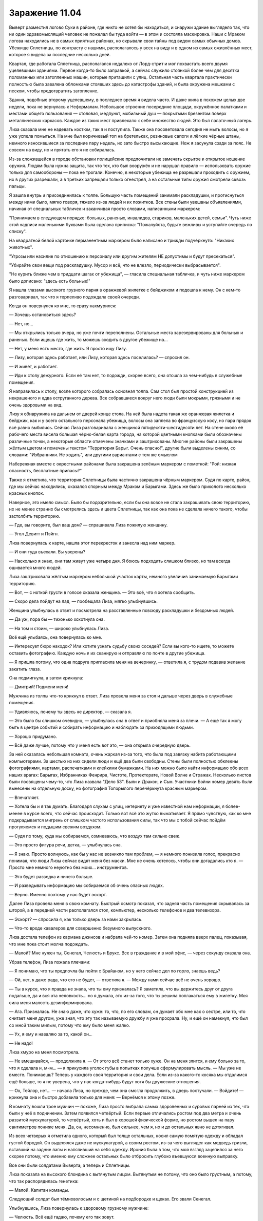 ﻿Заражение 11.04
#################




Выверт разместил логово Суки в районе, где никто не хотел бы находиться, и снаружи здание выглядело так, что ни один здравомыслящий человек не пожелал бы туда войти — в этом и состояла маскировка. Наши с Мраком логова находились не в самых приятных районах, но скрывали свои тайны под видом самых обычных домов. Убежище Сплетницы, по контрасту с нашими, располагалось у всех на виду и в одном из самых оживлённых мест, которое я видела за последние несколько дней.

Квартал, где работала Сплетница, располагался недалеко от Лорд-стрит и мог похвастать всего двумя уцелевшими зданиями. Первое когда-то было заправкой, а сейчас служило стоянкой более чем для десятка поломанных или затопленных машин, которые притащили с улиц. Остальная часть квартала практически полностью была завалена обломками стоявших здесь до катастрофы зданий, и была окружена мешками с песком, чтобы предотвратить затопление.

Здания, подобные второму уцелевшему, в последнее время я видела часто. И даже жила в похожем целых две недели, пока не вернулась к Неформалам. Небольшое строение посередине площади, окружённое палатками и местами общего пользования — столовая, медпункт, мобильный душ — покрытыми брезентом поверх металлических каркасов. Каждое из таких мест привлекало к себе множество людей. Это был палаточный лагерь.

Лиза сказала мне не надевать костюм, так я и поступила. Также она посоветовала сегодня не мыть волосы, но я уже успела помыться. На мне был коричневый топ на бретельках, резиновые сапоги и лёгкие чёрные штаны, немного износившиеся за последние пару недель, но зато быстро высыхающие. Нож я засунула сзади за пояс. Не совсем на виду, но и прятать его я не собиралась.

Из-за сложившейся в городе обстановки полицейские предпочитали не замечать скрытое и открытое ношение оружия. Людям была нужна защита, так что тех, кто был вооружён и не нарушал правило — использовать оружие только для самообороны — пока не трогали. Конечно, в некоторые убежища не разрешали проходить с оружием, но в других разрешали, а в третьих запрещали только огнестрел, а на остальные типы оружия смотрели сквозь пальцы.

Я зашла внутрь и присоединилась к толпе. Большую часть помещений занимали раскладушки, и протиснуться между ними было, мягко говоря, тяжело из-за людей и их пожитков. Все стены были увешаны объявлениями, начиная от специальных табличек и заканчивая просто словами, написанными маркером:

"Принимаем в следующем порядке: больных, раненых, инвалидов, стариков, маленьких детей, семьи". Чуть ниже этой надписи маленькими буквами была сделана приписка: "Пожалуйста, будьте вежливы и уступайте очередь по списку".

На квадратной белой картонке перманентным маркером было написано и трижды подчёркнуто: "Никаких животных".

"Угрозы или насилие по отношению к персоналу или другим жителям НЕ допустимы и будут пресекаться".

"Убирайте свои вещи под раскладушку. Мусор и всё, что не влезло, периодически выбрасывается".

"Не курить ближе чем в тридцати шагах от убежища", — гласила специальная табличка, и чуть ниже маркером было дописано: "здесь есть больные!"

Я нашла глазами высокого грузного парня в оранжевой жилетке с бейджиком и подошла к нему. Он с кем-то разговаривал, так что я терпеливо подождала своей очереди.

Когда он повернулся ко мне, то сразу нахмурился:

— Хочешь остановиться здесь?

— Нет, но...

— Мы открылись только вчера, но уже почти переполнены. Остальные места зарезервированы для больных и раненых. Если ищешь где жить, то можешь сходить в другое убежище на...

— Нет, у меня есть место, где жить. Я просто ищу Лизу.

— Лизу, которая здесь работает, или Лизу, которая здесь поселилась? — спросил он.

— И живёт, и работает.

— Иди к столу дежурного. Если её там нет, то подожди, скорее всего, она отошла за чем-нибудь в служебные помещения.

Я направилась к столу, возле которого собралась основная толпа. Сам стол был простой конструкцией из некрашеного и едва оструганного дерева. Все собравшиеся вокруг него люди были мокрыми, грязными и не очень здоровыми на вид.

Лизу я обнаружила на дальнем от дверей конце стола. На ней была надета такая же оранжевая жилетка и бейджик, как и у всего остального персонала убежища, волосы она заплела во французскую косу, но пара прядок всё равно выбились. Сейчас Лиза разговаривала с женщиной пятидесяти-шестидесяти лет. На стене около её рабочего места висела большая чёрно-белая карта города, на которой цветными кнопками были обозначены различные точки, а некоторые области отмечены значками и заштрихованы. Многие районы были закрашены жёлтым цветом и помечены текстом "Территория Барыг. Очень опасно!", другие были выделены синим, со словами: "Избранники. Не ходить", или другими вариантами с тем же смыслом

Набережная вместе с окрестными районами была закрашена зелёным маркером с пометкой: "Рой: низкая опасность, бесплатные припасы?"

Также я отметила, что территория Сплетницы была частично закрашена чёрным маркером. Судя по карте, район, где мы сейчас находились, оказался спорным между Мраком и Барыгами. Здесь же было приколото несколько красных кнопок.

Наверное, это имело смысл. Было бы подозрительно, если бы она вовсе не стала закрашивать свою территорию, но не менее странно бы смотрелись здесь и цвета Сплетницы, так как она пока не сделала ничего такого, чтобы застолбить территорию.

— Где, вы говорите, был ваш дом? — спрашивала Лиза пожилую женщину.

— Угол Девитт и Пэйгн.

Лиза повернулась к карте, нашла этот перекресток и занесла над ним маркер.

— И они туда въехали. Вы уверены?

— Насколько я знаю, они там живут уже четыре дня. Я боюсь подходить слишком близко, но там всегда ошивается много людей.

Лиза заштриховала жёлтым маркером небольшой участок карты, немного увеличив занимаемую Барыгами территорию.

— Вот, — с ноткой грусти в голосе сказала женщина. — Это всё, что я хотела сообщить.

— Скоро дела пойдут на лад, — пообещала Лиза, мягко улыбнувшись.

Женщина улыбнулась в ответ и посмотрела на расставленные повсюду раскладушки и бездомных людей.

— Да уж, пора бы — тихонько хохотнула она.

— На том и стоим, — широко улыбнулась Лиза.

Всё ещё улыбаясь, она повернулась ко мне.

— Интересует бюро находок? Или хотите узнать судьбу своих соседей? Если вы кого-то ищете, то можете оставить фотографию. Каждую ночь я их сканирую и отправляю по почте в другие убежища.

— Я пришла потому, что одна подруга пригласила меня на вечеринку, — ответила я, с трудом подавив желание закатить глаза.

Она подмигнула, а затем крикнула:

— Дмитрий! Подмени меня!

Мужчина из толпы что-то крикнул в ответ. Лиза провела меня за стол и дальше через дверь в служебные помещения.

— Удивляюсь, почему ты здесь не директор, — сказала я.

— Это было бы слишком очевидно, — улыбнулась она в ответ и приобняла меня за плечи. — А ещё так я могу быть в центре событий и собирать информацию и наблюдать за приходящими людьми.

— Хорошо придумано.

— Всё даже лучше, потому что у меня есть вот это, — она открыла очередную дверь.

За ней оказалась небольшая комната, очень жаркая из-за того, что была под завязку набита работающими компьютерами. За шестью из них сидели люди и ещё два были свободны. Стены были полностью обклеены фотографиями, картами, распечатками и клейкими бумажками. На них можно было найти информацию обо всех наших врагах: Барыгах, Избранниках Фенрира, Чистоте, Протекторате, Новой Волне и Стражах. Несколько листов были посвящены чему-то, что Лиза назвала "Дело 53". Были и Дракон, и Сын. Участники Бойни номер девять были вынесены на отдельную доску, но фотография Топорылого перечёркнута красным маркером.

— Впечатляет.

— Хотела бы и я так думать. Благодаря слухам с улиц, интернету и уже известной нам информации, я более-менее в курсе всего, что сейчас происходит. Только вот всё это жутко выматывает. Я прямо чувствую, как ко мне подкрадывается мигрень от слишком частого использования силы, так что мы с тобой сейчас пойдём прогуляемся и подышим свежим воздухом.

— Судя по тому, куда мы собираемся, сомневаюсь, что воздух там сильно свеж.

— Это просто фигура речи, детка, — улыбнулась она.

— Я знаю. Просто волнуюсь, как бы у нас не возникло там проблем, — я немного понизила голос, прекрасно понимая, что люди Лизы сейчас видят меня без маски. Мне не очень хотелось, чтобы они догадались кто я. — Просто мне немного неуютно без моих… инструментов.

— Это будет разведка и ничего больше.

— И разведывать информацию мы собираемся об очень опасных людях.

— Верно. Именно поэтому у нас будет эскорт.

Далее Лиза провела меня в свою комнату. Быстрый осмотр показал, что задняя часть помещения скрывалась за шторой, а в передней части располагался стол, компьютер, несколько телефонов и два телевизора.

— Эскорт? — спросила я, как только дверь за нами закрылась.

— Что-то вроде кавалеров для совершенно безумного выпускного.

Лиза достала телефон из кармана джинсов и набрала чей-то номер. Затем она подняла вверх палец, показывая, что мне пока стоит молча подождать.

— Малой? Мне нужен ты, Сенегал, Челюсть и Брукс. Все в гражданке и в мой офис, — через секунду сказала она.

Убрав телефон, Лиза пожала плечами:

— Я понимаю, что ты предпочла бы пойти с Брайаном, но у него сейчас дел по горло, знаешь ведь?

— Ой, нет, я даже рада, что его не будет, — ответила я. — Между нами сейчас всё не очень хорошо.

— Ты в курсе, что я правда не знала, что ты ему призналась? Я заметила, что вы держитесь друг от друга подальше, да и вся эта неловкость… но я думала, это из-за того, что ты решила поплакаться ему в жилетку. Моя сила меня малость дезинформировала.

— Ага. Призналась. Не знаю даже, что хуже: то, что, по его словам, он думает обо мне как о сестре, или то, что считает меня другом, уже зная, что эту так называемую дружбу я уже просрала. Ну, и ещё он намекнул, что был со мной таким милым, потому что ему было меня жалко.

— Ух, я ему и наваляю за то, какой он...

— Не надо!

Лиза хмуро на меня посмотрела.

— Не вмешивайся, — продолжила я. — От этого всё станет только хуже. Он на меня злится, и ему больно за то, что я сделала и, м-м… — я прикусила уголок губы в попытках получше сформулировать мысль. — Мы уже не вместе. Понимаешь? Теперь у каждого своя территория и свои дела. Если из-за какого-то косяка мы отдалимся ещё больше, то я не уверена, что у нас когда-нибудь будут хотя бы дружеские отношения.

— Ох, Тейлор, нет... — начала Лиза, но прежде, чем она смогла продолжить, в дверь постучали. — Войдите! — крикнула она и быстро добавила только для меня: — Вернёмся к этому позже.

В комнату вошли трое мужчин — похоже, Лиза просто выбрала самых здоровенных и суровых парней из тех, что были у неё в подчинении. Затем появился четвёртый. Если первые отличались ростом под два метра и очень развитой мускулатурой, то четвёртый, хоть и был в хорошей физической форме, но ростом вышел на пару сантиметров пониже меня. Да, он, несомненно, был сильнее, чем я, но и до остальных явно не дотягивал.

Из всех четверых я отметила одного, который был толще остальных, носил самую помятую одежду и обладал густой бородой. Он выделялся даже не мускулатурой, а своим ростом, из-за чего выглядел как медведь гризли, вставший на задние лапы и напяливший на себя одежду. Ирония была в том, что мой взгляд зацепился за него скорее потому, что именно ему сложнее остальных было отбросить глубоко въевшуюся военную выправку.

Все они были солдатами Выверта, а теперь и Сплетницы.

Лиза показала на высокого блондина с вытянутым лицом. Вытянутым не потому, что оно было грустным, а потому, что так распорядилась генетика:

— Малой. Капитан команды.

Следующий солдат был тёмноволосым и с щетиной на подбородке и щеках. Его звали Сенегал.

Улыбнувшись, Лиза повернулась к здоровому грузному мужчине:

— Челюсть. Всё ещё гадаю, почему его так зовут.

— Без комментариев, — гулким голосом ответил тот.

Остался только тот, что был ниже всех:

— Брукс, — представила его Лиза. — Наш полевой медик. Надеюсь, сегодня он нам не понадобится. Бывший воздушный десантник, ловко обращается с компьютерами и средствами радиосвязи. Ну и стреляет хорошо.

Челюсть согласно кивнул.

— Эти четверо будут нашими телохранителями, дополнительными глазами и руками на время этого небольшого дельца. Будем притворяться влюблёнными парочками, — широко улыбнулась Лиза.

— Парочками? Четверо парней и только две девушки? — голос Брукса был с явным певучим акцентом, но я так и не смогла понять, откуда он родом.

— Малой пойдёт со мной, Сенегал с моей подругой. И… — она взяла руку Челюсти и положила её на плечо Бруксу. — У тебя тоже есть пара.

Челюсть заржал, а Брукс покраснел от гнева.

— Что за хуйня? — прорычал он.

— Тихо, — сказал Малой. Он не повышал голоса и не менял интонацию, но я заметила, что Брукс дернулся, как от удара.

— Я могла бы позвать Притт, — признала Лиза, — но, как по мне, чем больше парней будет в группе, тем лучше. У нас нехилые шансы попасть в драку, а, зная Барыг, можно сказать, что с мужчинами они считаются больше. Все готовы? — посмотрела она на телефон. — Вечеринка скоро начнётся, так что нам пора.

Лиза сняла оранжевую жилетку и бейджик, после чего подошла к своему столу и достала из него несколько цветных браслетов. Надев один из них на левую руку, она передала ещё два Малому. В результате у неё на руке красовался жёлтый браслет, у Малого жёлтый и чёрный.

После такой подготовки Лиза повела нас к выходу из убежища, отсалютовав по пути своему "начальнику", сидевшему за столом дежурного. Дальше мы пошли одной компанией. Когда мы отошли от убежища на один квартал, Сенегал положил руку мне на плечо и притянул к себе.

Испытывая неудобство от такого контакта, я посмотрела на него, и мне не сильно понравилось увиденное. Похожий взгляд я время от времени видела на лице Суки. Взгляд животного, сидящего в каждом из нас с тех времён, как люди научились ходить на двух ногах. Животное внутри Сенегала, как и у Суки, было злобным. Разница лишь в том, что он гораздо лучше притворялся нормальным, и само животное у него не было сердитым. Оно было голодным.

Сенегал вежливо улыбался и просто держал меня, не делая больше никаких поползновений. Вот только было в его поведении нечто такое, говорящее, что его совершенно не беспокоит тот факт, что он, тридцатилетний мужик, приобнял девушку — подростка. Скорее наоборот.

— Руки прочь, — сама я не пыталась вырваться, я понимала, что если он воспротивится и освободиться мне не удастся, то это лишь упрочит его превосходство.

Он даже не пошевелился:

— Здесь приказы отдаёт твоя подруга, и она сказала, что мы парочка. Пока я не услышу обратного...

— Прекращай, Сенегал, — приказала Лиза.

Тот немного отступил, приподняв руки в невинном жесте. На лице у него всё ещё была приклеена фальшивая улыбка. Знала бы я, что она не настоящая, если бы не общалась с Сукой? Или бы я просто посчитала его слегка неуклюжим парнем с плохим пониманием чужого личного пространства?

Предположительно, все бойцы Выверта раньше были солдатами. Чутьё подсказывало мне, что Сенегал не дотянул лямку, или как там это называлось. Я не могла представить, чтобы он сам оставил армию, исходя из того, что видела. Скорее всего, его выгнали со службы.

— Идите пока вперёд, — приказала Лиза. — Я хочу перекинуться с ней парой слов.

— Кто она вообще такая? — спросил Брукс. — Насколько я вижу, она просто балласт.

— Для её пребывания с нами есть веская причина, — твёрдым голосом ответила Лиза. — Этого для тебя должно быть достаточно.

— Но...

— Брукс, — перебил его Малой, — вперёд.

Мы подождали, пока они немного отойдут.

— Не похоже, что у тебя всё налажено в команде, — пробормотала я.

— Я бы уже заявила права на свою территорию, если бы мне не приходилось собачиться чуть ли не с каждым.

— Почему ты поставила со мной Сенегала?

Лиза нахмурилась. Остальные отошли достаточно далеко, чтобы больше нас не слышать, так что она тоже медленно пошла вперёд. Я к ней присоединилась.

— Логистика, — объяснила Лиза. — Сейчас мне нужен Малой, чтобы обсудить с ним долговременные планы и наладить взаимопонимание.

Я кивнула. По этому пункту спорить было не о чем.

— С Сенегалом и Бруксом проблемы. Они довольно сильно сдружились, а Брукс такой человек, что легко поддаётся влиянию своих приятелей. Сам он хороший и полезный, только вот он хочет быть таким, как Сенегал, но он не настолько крут, чтобы выходить как тот сухим из воды, хоть и достаточно умён, чтобы понимать, что Сенегал из себя представляет. И в результате мы получаем придурка, который может быть опасен, если что-то пойдёт не так. Я хочу держать их порознь, так что я не могла поставить тебя с Челюстью. И было бы гораздо хуже, если бы я отправила с тобой Брукса. По многим причинам.

— Хорошо, но есть же и другие?

— Притт и Дмитрий. Дмитрий заместитель командира команды, и он единственный, кроме Малого, кому я могу доверить убежище и всё, что там происходит. Ну, наши дела. Притт хороша, и она довольно умелая, но в то же время излишне крутая. Ну, знаешь, как некоторые женщины, работающие в мужских профессиях. Управляющие, высококлассные адвокаты, офицеры полиции…

— И солдаты. Да.

— Да. Пытаются компенсировать то, что они женщины. Так и от Притт будет больше проблем, чем пользы, если оставить её без присмотра. Да и я уже объясняла, почему ей не стоит быть сейчас с нами. Пока среди нас парней больше чем девушек, мы меньше похожи на потенциальных жертв.

— Хорошо.

— Иди с Сенегалом. Блин, если тебе с ним некомфортно, то помни, что на вечеринках у Барыг не все находятся по своей воле. Мы так даже меньше будем выделяться, если тебя от него будет воротить.

Я скрестила руки на груди и тряхнула плечами, пытаясь стереть ощущения от руки Сенегала.

— Я не хочу выказывать слабость перед такими как он. Напоминает школу.

— Подыграй немного, и я сделаю так, чтобы больше ты с ним никогда не виделась. Он нам нужен только лишь для этого дела. Один его вид способен пугать людей, причём подсознательно. Пока с нами Челюсть и он, мы вполне можем сойти за Барыг.

— Хорошо, — ответила я, засунув руки в карманы.

— Расскажешь, как прошёл захват территории?

Я подробно поведала ей о разыгранном мною представлении, стычке с Барыгой, пытавшемся меня порезать, разговоре с Батареей и последующем возвращении в логово, из которого я расправилась с остальными врагами.

— Проблема в том, что радиус действия моих способностей примерно двести пятьдесят метров, а территория, которую я контролирую, значительно больше, и из-за этого я могу следить только за её частью. И всё это меня жутко нервирует, я ведь знаю, что мне удавалось доставать дальше.

— Да, я помню, что ты об этом спрашивала, но мне тогда было немного не до того.

— Какие-нибудь идеи появились?

— Одна теория. И в связи с ней у меня есть плохая и хорошая новости.

— Да?

— Судя по твоим рассказам и тому, как меняется моя собственная сила… Ты говорила, что у тебя увеличился радиус контроля в день того разбирательства, да? Когда ты ещё разговаривала с учителями на счёт хулиганов, и всё накрылось?

— Да, — ответила я. — А когда пришёл Левиафан, то увеличился не только радиус действия. Насекомые реагировали на приказы чуточку быстрее. Может, всего на десятую долю секунды, но всё равно.

— Ладно, слушай. Я думаю, что твоя сила становится сильнее, когда ты оказываешься в ситуации, близкой к той, когда у тебя произошло событие-триггер.

— Что?

— Честно говоря, я сильно подозреваю, что это верно и для всех остальных кейпов. Когда кто-то оказывается в том же психологическом состоянии или физическом окружении, как когда они испытали событие-триггер, то их сила возрастает. Плохая новость в том, что, скорее всего, тебе не получится это использовать. Твои силы возрастают от безнадёжности и отчаяния, так как именно из-за этих чувств у тебя и случилось событие-триггер.

Чёрт. Подходило.

— Но, что хуже, всё это может быть на самом деле ещё неприятнее, чем кажется. Этот механизм больше похож на условные рефлексы собак Павлова, которые слышали звонок когда их кормили, а потом выделяли слюну уже от одного только звонка. Так и здесь: наше подсознание может слегка подталкивать нас в опасные или просто неприятные ситуации, чтобы вновь ненадолго усилить наши способности.

Не уверена, что мне понравилось последствия сказанного.

— А какая тогда хорошая новость?

— Это что-то вроде защитного механизма. Чем хуже ситуация, тем сильнее ты становишься. Может быть, это и раньше случалось, просто не настолько, чтобы ты заметила.

— Ты сказала, что замечала что-то подобное и со своей силой. Расскажешь?

Лиза оглянулась, будто проверяя, не следит ли кто-нибудь за нами, и вздохнула.

— Я на тебя не давлю, — быстро добавила я.

— Давай в другой раз? — спросила она. — Не хочу впадать в депрессию прямо перед нашим сегодняшним делом.

— Хорошо. Я правда не настаиваю.

— Я же сказала, что больше никаких секретов, верно? Просто дай мне время подумать, как всё получше объяснить.

— Конечно.

Она обняла меня одной рукой.

Я поняла, куда мы идём, гораздо раньше, чем увидела толпу. Но представшая передо мной картина меня всё равно шокировала, даже несмотря на то, что я прекрасно знала, что представляют из себя Барыги, и уже издалека слышала музыку.

Торговый центр Уэймут. Всю свою жизнь я закупалась только в нём, и вот теперь он превратился в прибежище Барыг. Их здесь были сотни, такое чувство, что сегодня они решили собраться здесь все до единого, чтобы устроить огромный развращённый карнавал.

Половина из тех Барыг, что я видела, красовались с новыми браслетами. Некоторые надевали их на запястья, другие вешали на одежду как значки.

Лиза тоже это заметила:

— Жёлтые получаешь, когда проходишь испытание на храбрость, чёрные, если едва избежал смерти. А вот красные, которые они повесили вон там на дверь...

— Кровь? — предположила я.

— Ага, резня. Сегодня произойдёт нечто весьма скверное.